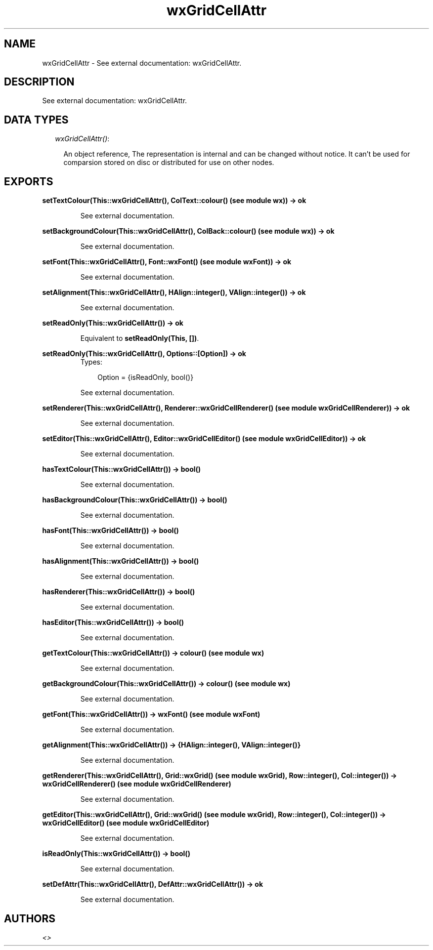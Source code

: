 .TH wxGridCellAttr 3 "wxErlang 0.99" "" "Erlang Module Definition"
.SH NAME
wxGridCellAttr \- See external documentation: wxGridCellAttr.
.SH DESCRIPTION
.LP
See external documentation: wxGridCellAttr\&.
.SH "DATA TYPES"

.RS 2
.TP 2
.B
\fIwxGridCellAttr()\fR\&:

.RS 2
.LP
An object reference, The representation is internal and can be changed without notice\&. It can\&'t be used for comparsion stored on disc or distributed for use on other nodes\&.
.RE
.RE
.SH EXPORTS
.LP
.B
setTextColour(This::wxGridCellAttr(), ColText::colour() (see module wx)) -> ok
.br
.RS
.LP
See external documentation\&.
.RE
.LP
.B
setBackgroundColour(This::wxGridCellAttr(), ColBack::colour() (see module wx)) -> ok
.br
.RS
.LP
See external documentation\&.
.RE
.LP
.B
setFont(This::wxGridCellAttr(), Font::wxFont() (see module wxFont)) -> ok
.br
.RS
.LP
See external documentation\&.
.RE
.LP
.B
setAlignment(This::wxGridCellAttr(), HAlign::integer(), VAlign::integer()) -> ok
.br
.RS
.LP
See external documentation\&.
.RE
.LP
.B
setReadOnly(This::wxGridCellAttr()) -> ok
.br
.RS
.LP
Equivalent to \fBsetReadOnly(This, [])\fR\&\&.
.RE
.LP
.B
setReadOnly(This::wxGridCellAttr(), Options::[Option]) -> ok
.br
.RS
.TP 3
Types:

Option = {isReadOnly, bool()}
.br
.RE
.RS
.LP
See external documentation\&.
.RE
.LP
.B
setRenderer(This::wxGridCellAttr(), Renderer::wxGridCellRenderer() (see module wxGridCellRenderer)) -> ok
.br
.RS
.LP
See external documentation\&.
.RE
.LP
.B
setEditor(This::wxGridCellAttr(), Editor::wxGridCellEditor() (see module wxGridCellEditor)) -> ok
.br
.RS
.LP
See external documentation\&.
.RE
.LP
.B
hasTextColour(This::wxGridCellAttr()) -> bool()
.br
.RS
.LP
See external documentation\&.
.RE
.LP
.B
hasBackgroundColour(This::wxGridCellAttr()) -> bool()
.br
.RS
.LP
See external documentation\&.
.RE
.LP
.B
hasFont(This::wxGridCellAttr()) -> bool()
.br
.RS
.LP
See external documentation\&.
.RE
.LP
.B
hasAlignment(This::wxGridCellAttr()) -> bool()
.br
.RS
.LP
See external documentation\&.
.RE
.LP
.B
hasRenderer(This::wxGridCellAttr()) -> bool()
.br
.RS
.LP
See external documentation\&.
.RE
.LP
.B
hasEditor(This::wxGridCellAttr()) -> bool()
.br
.RS
.LP
See external documentation\&.
.RE
.LP
.B
getTextColour(This::wxGridCellAttr()) -> colour() (see module wx)
.br
.RS
.LP
See external documentation\&.
.RE
.LP
.B
getBackgroundColour(This::wxGridCellAttr()) -> colour() (see module wx)
.br
.RS
.LP
See external documentation\&.
.RE
.LP
.B
getFont(This::wxGridCellAttr()) -> wxFont() (see module wxFont)
.br
.RS
.LP
See external documentation\&.
.RE
.LP
.B
getAlignment(This::wxGridCellAttr()) -> {HAlign::integer(), VAlign::integer()}
.br
.RS
.LP
See external documentation\&.
.RE
.LP
.B
getRenderer(This::wxGridCellAttr(), Grid::wxGrid() (see module wxGrid), Row::integer(), Col::integer()) -> wxGridCellRenderer() (see module wxGridCellRenderer)
.br
.RS
.LP
See external documentation\&.
.RE
.LP
.B
getEditor(This::wxGridCellAttr(), Grid::wxGrid() (see module wxGrid), Row::integer(), Col::integer()) -> wxGridCellEditor() (see module wxGridCellEditor)
.br
.RS
.LP
See external documentation\&.
.RE
.LP
.B
isReadOnly(This::wxGridCellAttr()) -> bool()
.br
.RS
.LP
See external documentation\&.
.RE
.LP
.B
setDefAttr(This::wxGridCellAttr(), DefAttr::wxGridCellAttr()) -> ok
.br
.RS
.LP
See external documentation\&.
.RE
.SH AUTHORS
.LP

.I
<>